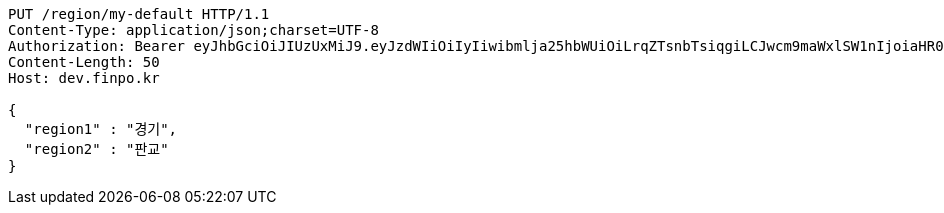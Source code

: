 [source,http,options="nowrap"]
----
PUT /region/my-default HTTP/1.1
Content-Type: application/json;charset=UTF-8
Authorization: Bearer eyJhbGciOiJIUzUxMiJ9.eyJzdWIiOiIyIiwibmlja25hbWUiOiLrqZTsnbTsiqgiLCJwcm9maWxlSW1nIjoiaHR0cDovL2xvY2FsaG9zdDo4MDgwL3VwbG9hZC9wcm9maWxlLzZjNzlhOGJjLWI0M2MtNDdkOS1hNTlhLTBlNTBmMzhmMDBkYS5qcGVnIiwicmVnaW9uMSI6IuyEnOyauCIsInJlZ2lvbjIiOiLqsJXrj5kiLCJvQXV0aFR5cGUiOiJLQUtBTyIsImF1dGgiOiJST0xFX1VTRVIiLCJleHAiOjE2NTM2NzMwMzF9._aDHEwpVnNVD8S_lESNTNqQ6rxjrVFKGPzlwQunQEbjuodn-R9ejVZRsg8xcMIf25AmF3UqGmB0c5DvdFsdVFg
Content-Length: 50
Host: dev.finpo.kr

{
  "region1" : "경기",
  "region2" : "판교"
}
----